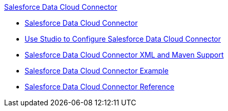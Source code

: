 .xref:index.adoc[Salesforce Data Cloud Connector]
* xref:index.adoc[Salesforce Data Cloud Connector]
* xref:salesforce-data-cloud-connector-studio.adoc[Use Studio to Configure Salesforce Data Cloud Connector]
* xref:salesforce-data-cloud-connector-xml-maven.adoc[Salesforce Data Cloud Connector XML and Maven Support]
* xref:salesforce-data-cloud-connector-examples.adoc[Salesforce Data Cloud Connector Example]
* xref:salesforce-data-cloud-connector-reference.adoc[Salesforce Data Cloud Connector Reference]

